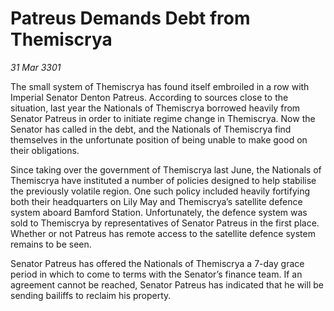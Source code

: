 * Patreus Demands Debt from Themiscrya

/31 Mar 3301/

The small system of Themiscrya has found itself embroiled in a row with Imperial Senator Denton Patreus. According to sources close to the situation, last year the Nationals of Themiscrya borrowed heavily from Senator Patreus in order to initiate regime change in Themiscrya. Now the Senator has called in the debt, and the Nationals of Themiscrya find themselves in the unfortunate position of being unable to make good on their obligations. 

Since taking over the government of Themiscrya last June, the Nationals of Themiscrya have instituted a number of policies designed to help stabilise the previously volatile region. One such policy included heavily fortifying both their headquarters on Lily May and Themiscrya’s satellite defence system aboard Bamford Station. Unfortunately, the defence system was sold to Themiscrya by representatives of Senator Patreus in the first place. Whether or not Patreus has remote access to the satellite defence system remains to be seen. 

Senator Patreus has offered the Nationals of Themiscrya a 7-day grace period in which to come to terms with the Senator’s finance team. If an agreement cannot be reached, Senator Patreus has indicated that he will be sending bailiffs to reclaim his property.